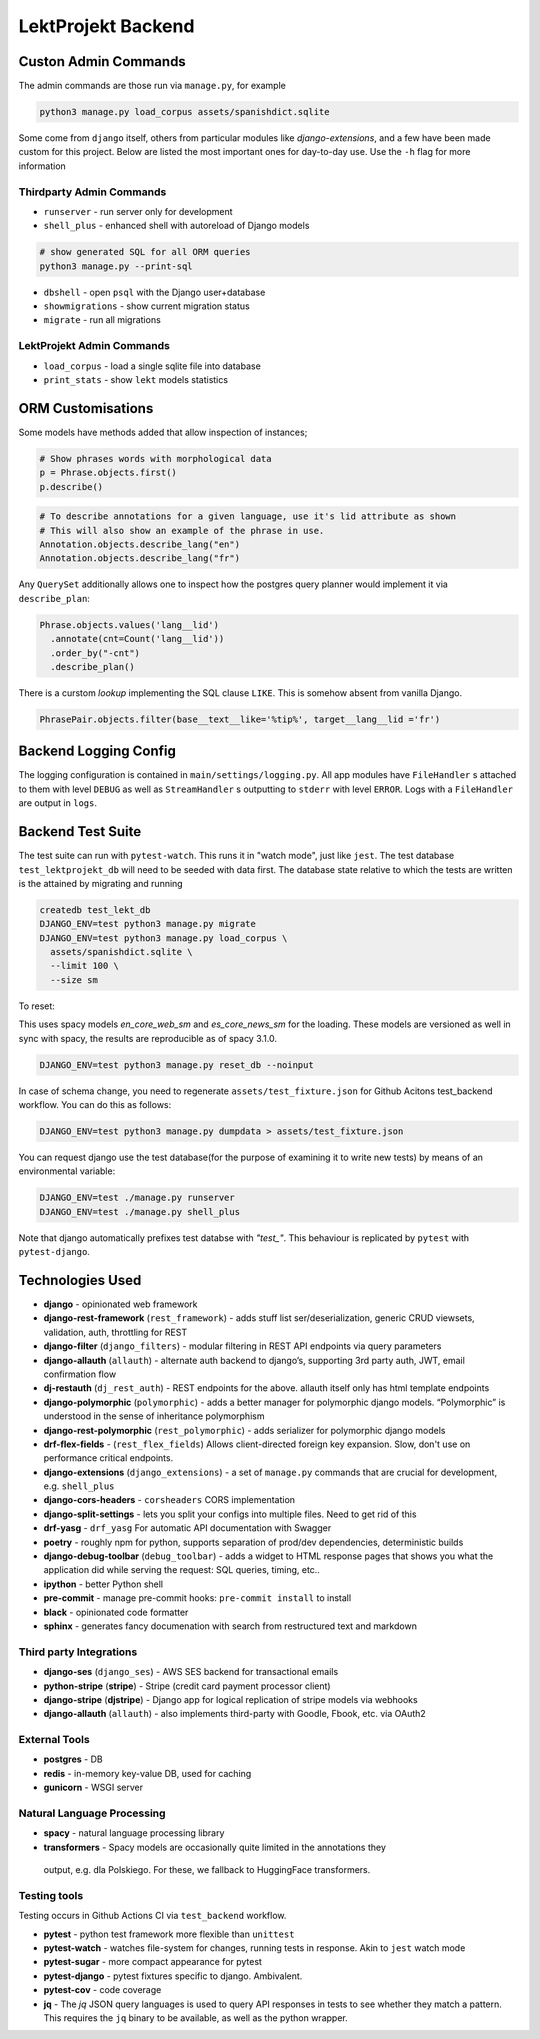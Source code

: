=================================
LektProjekt Backend 
=================================

Custon Admin Commands
---------------------

The admin commands are those run via ``manage.py``, for example

.. code-block:: shell

  python3 manage.py load_corpus assets/spanishdict.sqlite

Some come from ``django`` itself, others from particular modules like `django-extensions`,
and a few have been made custom for this project. Below are listed the most important ones
for day-to-day use. Use the ``-h`` flag for more information

Thirdparty Admin Commands
^^^^^^^^^^^^^^^^^^^^^^^^^

* ``runserver`` - run server only for development  
* ``shell_plus`` - enhanced shell with autoreload of Django models

.. code-block:: bash

  # show generated SQL for all ORM queries
  python3 manage.py --print-sql




* ``dbshell`` - open ``psql`` with the Django user+database
* ``showmigrations`` - show current migration status
* ``migrate`` - run all migrations

LektProjekt Admin Commands
^^^^^^^^^^^^^^^^^^^^^^^^^^

* ``load_corpus`` - load a single sqlite file into database
* ``print_stats`` - show ``lekt`` models statistics

.. * load_views
.. * load_voices

ORM Customisations
------------------

Some models have methods added that allow inspection of instances;

.. code-block:: python

  # Show phrases words with morphological data
  p = Phrase.objects.first()
  p.describe()

.. code-block:: python

  # To describe annotations for a given language, use it's lid attribute as shown
  # This will also show an example of the phrase in use.
  Annotation.objects.describe_lang("en")
  Annotation.objects.describe_lang("fr")

Any ``QuerySet`` additionally allows one to inspect how the postgres query planner would
implement it via ``describe_plan``:

.. code-block:: python

  Phrase.objects.values('lang__lid')
    .annotate(cnt=Count('lang__lid'))
    .order_by("-cnt")
    .describe_plan()

There is a curstom *lookup* implementing the SQL clause  ``LIKE``. This is somehow absent
from vanilla Django.

.. code-block:: python

  PhrasePair.objects.filter(base__text__like='%tip%', target__lang__lid ='fr')

Backend Logging Config
----------------------

The logging configuration is contained in ``main/settings/logging.py``. All app modules 
have ``FileHandler`` s attached to them with level ``DEBUG`` as well as ``StreamHandler`` s 
outputting to ``stderr`` with level ``ERROR``. Logs with a ``FileHandler`` are output 
in ``logs``.

.. _pytest-backend-test-suite:

Backend Test Suite
--------------------

The test suite can run with ``pytest-watch``. This runs it in "watch mode", just like ``jest``. The test database ``test_lektprojekt_db`` will need to be seeded with data first. The database state relative to which the tests are written is the attained by migrating and running

.. code-block:: shell

  createdb test_lekt_db
  DJANGO_ENV=test python3 manage.py migrate
  DJANGO_ENV=test python3 manage.py load_corpus \
    assets/spanishdict.sqlite \
    --limit 100 \ 
    --size sm

To reset:

This uses spacy models `en_core_web_sm` and `es_core_news_sm` for the loading. These
models are versioned as well in sync with spacy, the results are reproducible as of 
spacy 3.1.0. 

.. code-block:: shell

  DJANGO_ENV=test python3 manage.py reset_db --noinput

In case of schema change, you need to regenerate ``assets/test_fixture.json`` for Github
Acitons test_backend  workflow. You can do this as follows:

.. code-block:: shell

  DJANGO_ENV=test python3 manage.py dumpdata > assets/test_fixture.json

You can request django use the test database(for the purpose of examining it to write new tests) by means of an environmental variable:

.. code-block:: shell

  DJANGO_ENV=test ./manage.py runserver
  DJANGO_ENV=test ./manage.py shell_plus

Note that django automatically  prefixes test databse with *"test_"*. This behaviour is
replicated by ``pytest`` with ``pytest-django``.


Technologies Used
--------------------

-  **django** - opinionated web framework
-  **django-rest-framework** (``rest_framework``) - adds stuff list
   ser/deserialization, generic CRUD viewsets, validation, auth,
   throttling for REST
-  **django-filter** (``django_filters``) - modular filtering in REST
   API endpoints via query parameters
-  **django-allauth** (``allauth``) - alternate auth backend to
   django’s, supporting 3rd party auth, JWT, email confirmation flow
-  **dj-restauth** (``dj_rest_auth``) - REST endpoints for the above.
   allauth itself only has html template endpoints
-  **django-polymorphic** (``polymorphic``) - adds a better manager for
   polymorphic django models. “Polymorphic” is understood in the sense
   of inheritance polymorphism
-  **django-rest-polymorphic** (``rest_polymorphic``) - adds serializer
   for polymorphic django models
- **drf-flex-fields** - (``rest_flex_fields``)  Allows client-directed foreign key
  expansion. Slow, don't use on performance critical endpoints.
-  **django-extensions** (``django_extensions``) - a set of
   ``manage.py`` commands that are crucial for development,
   e.g. \ ``shell_plus``
- **django-cors-headers** - ``corsheaders`` CORS implementation
-  **django-split-settings** - lets you split your configs into multiple files. Need to get rid of this
- **drf-yasg** - ``drf_yasg`` For automatic API documentation with Swagger
-  **poetry** - roughly npm for python, supports separation of prod/dev dependencies, deterministic builds

-  **django-debug-toolbar** (``debug_toolbar``) - adds a widget to HTML
   response pages that shows you what the application did while serving
   the request: SQL queries, timing, etc..
-  **ipython** - better Python shell

-  **pre-commit** - manage pre-commit hooks: ``pre-commit install`` to install
-  **black** - opinionated code formatter
-  **sphinx** - generates fancy documenation with search from
   restructured text and markdown

Third party Integrations
^^^^^^^^^^^^^^^^^^^^^^^^

- **django-ses** (``django_ses``) - AWS SES backend for transactional emails
- **python-stripe** (**stripe**)  - Stripe (credit card payment processor client)
- **django-stripe** (**djstripe**)  - Django app for logical replication of stripe models via webhooks
-  **django-allauth** (``allauth``) - also implements third-party with Goodle, Fbook, etc. via OAuth2

External Tools
^^^^^^^^^^^^^^
-  **postgres** - DB
-  **redis** - in-memory key-value DB, used for caching
- **gunicorn** - WSGI server


Natural Language Processing
^^^^^^^^^^^^^^^^^^^^^^^^^^^

-  **spacy** - natural language processing library
-  **transformers** - Spacy models are occasionally quite limited in the annotations they
  output, e.g. dla Polskiego. For these, we fallback to HuggingFace transformers.


Testing tools
^^^^^^^^^^^^^^^^^^

Testing occurs in Github Actions  CI via ``test_backend`` workflow.

-  **pytest** - python test framework more flexible than ``unittest``
-  **pytest-watch** - watches file-system for changes, running tests in
   response. Akin to ``jest`` watch mode
-  **pytest-sugar** - more compact appearance for pytest
-  **pytest-django** - pytest fixtures specific to django. Ambivalent.
- **pytest-cov** - code coverage
- **jq** - The *jq* JSON query languages is used to query API responses in tests to see whether
  they match  a pattern. This requires the ``jq`` binary to be available, as well as the
  python wrapper.


